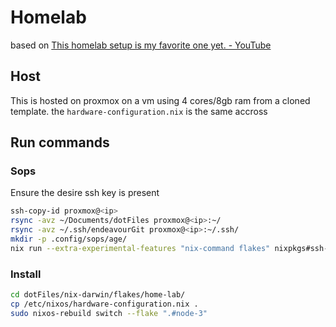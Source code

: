 * Homelab
based on [[https://www.youtube.com/watch?v=2yplBzPCghA][This homelab setup is my favorite one yet. - YouTube]]

** Host
This is hosted on proxmox on a vm using 4 cores/8gb ram from a cloned template. the ~hardware-configuration.nix~ is the same accross
** Run commands

*** Sops
Ensure the desire ssh key is present
#+begin_src bash
  ssh-copy-id proxmox@<ip>
  rsync -avz ~/Documents/dotFiles proxmox@<ip>:~/
  rsync -avz ~/.ssh/endeavourGit proxmox@<ip>:~/.ssh/
  mkdir -p .config/sops/age/
  nix run --extra-experimental-features "nix-command flakes" nixpkgs#ssh-to-age -- -private-key -i ~/.ssh/endeavourGit > ~/.config/sops/age/keys.txt
#+end_src

*** Install
#+begin_src bash
  cd dotFiles/nix-darwin/flakes/home-lab/
  cp /etc/nixos/hardware-configuration.nix .
  sudo nixos-rebuild switch --flake ".#node-3"
#+end_src
